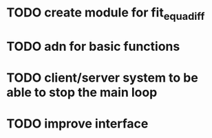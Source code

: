 * TODO create module for fit_equadiff
* TODO adn for basic functions
* TODO client/server system to be able to stop the main loop
* TODO improve interface
